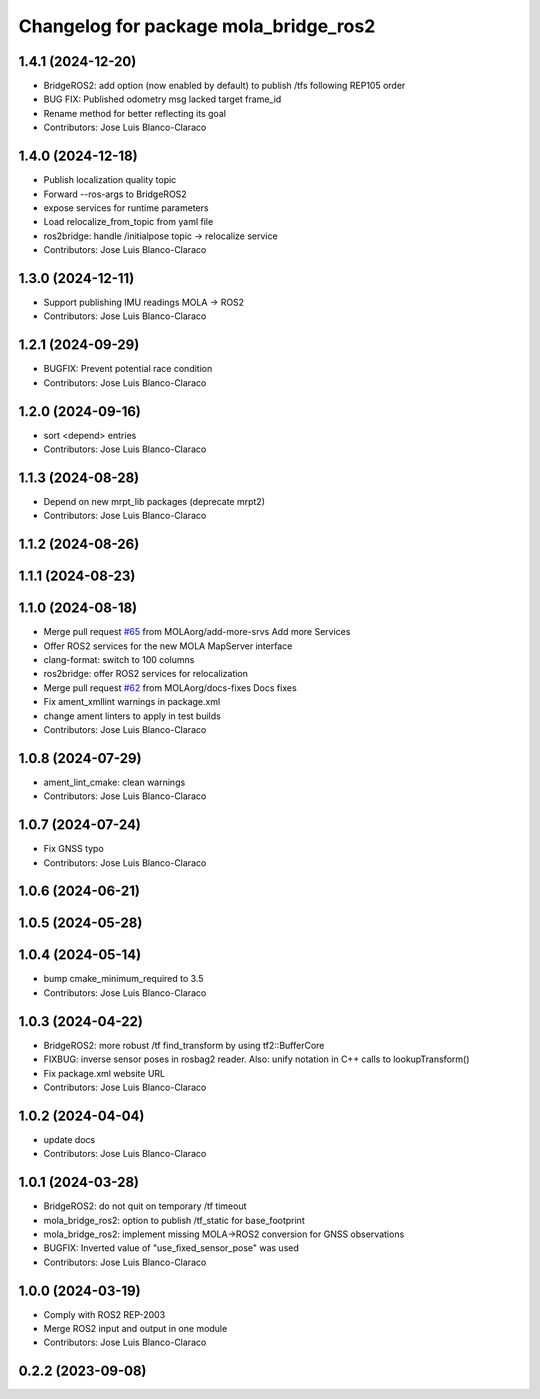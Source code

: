 ^^^^^^^^^^^^^^^^^^^^^^^^^^^^^^^^^^^^^^
Changelog for package mola_bridge_ros2
^^^^^^^^^^^^^^^^^^^^^^^^^^^^^^^^^^^^^^


1.4.1 (2024-12-20)
------------------
* BridgeROS2: add option (now enabled by default) to publish /tfs following REP105 order
* BUG FIX: Published odometry msg lacked target frame_id
* Rename method for better reflecting its goal
* Contributors: Jose Luis Blanco-Claraco

1.4.0 (2024-12-18)
------------------
* Publish localization quality topic
* Forward --ros-args to BridgeROS2
* expose services for runtime parameters
* Load relocalize_from_topic from yaml file
* ros2bridge: handle /initialpose topic -> relocalize service
* Contributors: Jose Luis Blanco-Claraco

1.3.0 (2024-12-11)
------------------
* Support publishing IMU readings MOLA -> ROS2
* Contributors: Jose Luis Blanco-Claraco

1.2.1 (2024-09-29)
------------------
* BUGFIX: Prevent potential race condition
* Contributors: Jose Luis Blanco-Claraco

1.2.0 (2024-09-16)
------------------
* sort <depend> entries
* Contributors: Jose Luis Blanco-Claraco

1.1.3 (2024-08-28)
------------------
* Depend on new mrpt_lib packages (deprecate mrpt2)
* Contributors: Jose Luis Blanco-Claraco

1.1.2 (2024-08-26)
------------------

1.1.1 (2024-08-23)
------------------

1.1.0 (2024-08-18)
------------------
* Merge pull request `#65 <https://github.com/MOLAorg/mola/issues/65>`_ from MOLAorg/add-more-srvs
  Add more Services
* Offer ROS2 services for the new MOLA MapServer interface
* clang-format: switch to 100 columns
* ros2bridge: offer ROS2 services for relocalization
* Merge pull request `#62 <https://github.com/MOLAorg/mola/issues/62>`_ from MOLAorg/docs-fixes
  Docs fixes
* Fix ament_xmllint warnings in package.xml
* change ament linters to apply in test builds
* Contributors: Jose Luis Blanco-Claraco

1.0.8 (2024-07-29)
------------------
* ament_lint_cmake: clean warnings
* Contributors: Jose Luis Blanco-Claraco

1.0.7 (2024-07-24)
------------------
* Fix GNSS typo
* Contributors: Jose Luis Blanco-Claraco

1.0.6 (2024-06-21)
------------------

1.0.5 (2024-05-28)
------------------

1.0.4 (2024-05-14)
------------------
* bump cmake_minimum_required to 3.5
* Contributors: Jose Luis Blanco-Claraco

1.0.3 (2024-04-22)
------------------
* BridgeROS2: more robust /tf find_transform by using tf2::BufferCore
* FIXBUG: inverse sensor poses in rosbag2 reader.
  Also: unify notation in C++ calls to lookupTransform()
* Fix package.xml website URL
* Contributors: Jose Luis Blanco-Claraco

1.0.2 (2024-04-04)
------------------
* update docs
* Contributors: Jose Luis Blanco-Claraco

1.0.1 (2024-03-28)
------------------
* BridgeROS2: do not quit on temporary /tf timeout
* mola_bridge_ros2: option to publish /tf_static for base_footprint
* mola_bridge_ros2: implement missing MOLA->ROS2 conversion for GNSS observations
* BUGFIX: Inverted value of "use_fixed_sensor_pose" was used
* Contributors: Jose Luis Blanco-Claraco

1.0.0 (2024-03-19)
------------------
* Comply with ROS2 REP-2003
* Merge ROS2 input and output in one module
* Contributors: Jose Luis Blanco-Claraco

0.2.2 (2023-09-08)
------------------